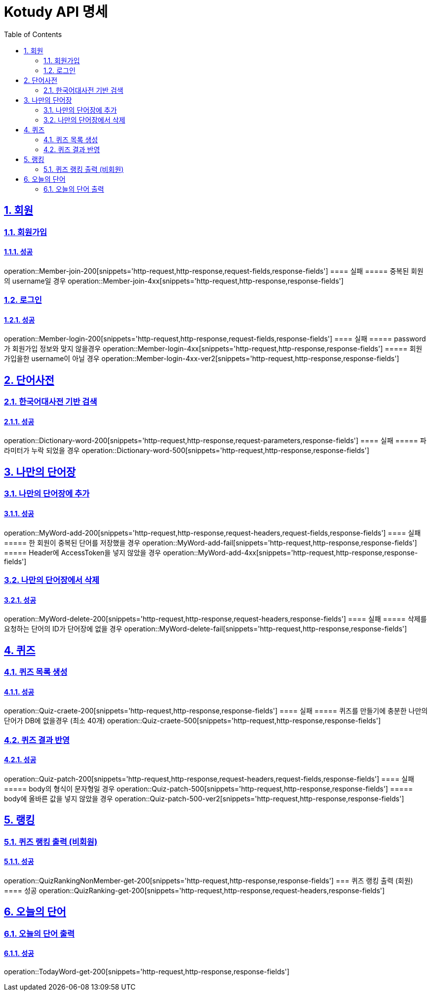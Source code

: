 = Kotudy API 명세
:doctype: book
:icons: font
:source-highlighter: highlightjs
:toc: left
:toclevels: 2
:sectlinks:
:sectnums:
:docinfo: shared-head

== 회원

=== 회원가입
==== 성공
operation::Member-join-200[snippets='http-request,http-response,request-fields,response-fields']
==== 실패
===== 중복된 회원의 username일 경우
operation::Member-join-4xx[snippets='http-request,http-response,response-fields']

=== 로그인
==== 성공
operation::Member-login-200[snippets='http-request,http-response,request-fields,response-fields']
==== 실패
===== password가 회원가입 정보와 맞지 않을경우
operation::Member-login-4xx[snippets='http-request,http-response,response-fields']
===== 회원가입을한 username이 아닐 경우
operation::Member-login-4xx-ver2[snippets='http-request,http-response,response-fields']


== 단어사전

=== 한국어대사전 기반 검색
==== 성공
operation::Dictionary-word-200[snippets='http-request,http-response,request-parameters,response-fields']
==== 실패
===== 파라미터가 누락 되었을 경우
operation::Dictionary-word-500[snippets='http-request,http-response,response-fields']


== 나만의 단어장

=== 나만의 단어장에 추가
==== 성공
operation::MyWord-add-200[snippets='http-request,http-response,request-headers,request-fields,response-fields']
==== 실패
===== 한 회원이 중복된 단어를 저장했을 경우
operation::MyWord-add-fail[snippets='http-request,http-response,response-fields']
===== Header에 AccessToken을 넣지 않았을 경우
operation::MyWord-add-4xx[snippets='http-request,http-response,response-fields']

=== 나만의 단어장에서 삭제
==== 성공
operation::MyWord-delete-200[snippets='http-request,http-response,request-headers,response-fields']
==== 실패
===== 삭제를 요청하는 단어의 ID가 단어장에 없을 경우
operation::MyWord-delete-fail[snippets='http-request,http-response,response-fields']


== 퀴즈

=== 퀴즈 목록 생성
==== 성공
operation::Quiz-craete-200[snippets='http-request,http-response,response-fields']
==== 실패
===== 퀴즈를 만들기에 충분한 나만의 단어가 DB에 없을경우 (최소 40개)
operation::Quiz-craete-500[snippets='http-request,http-response,response-fields']

=== 퀴즈 결과 반영
==== 성공
operation::Quiz-patch-200[snippets='http-request,http-response,request-headers,request-fields,response-fields']
==== 실패
===== body의 형식이 문자형일 경우
operation::Quiz-patch-500[snippets='http-request,http-response,response-fields']
===== body에 올바른 값을 넣지 않았을 경우
operation::Quiz-patch-500-ver2[snippets='http-request,http-response,response-fields']


== 랭킹

=== 퀴즈 랭킹 출력 (비회원)
==== 성공
operation::QuizRankingNonMember-get-200[snippets='http-request,http-response,response-fields']
=== 퀴즈 랭킹 출력 (회원)
==== 성공
operation::QuizRanking-get-200[snippets='http-request,http-response,request-headers,response-fields']


== 오늘의 단어

=== 오늘의 단어 출력
==== 성공
operation::TodayWord-get-200[snippets='http-request,http-response,response-fields']

